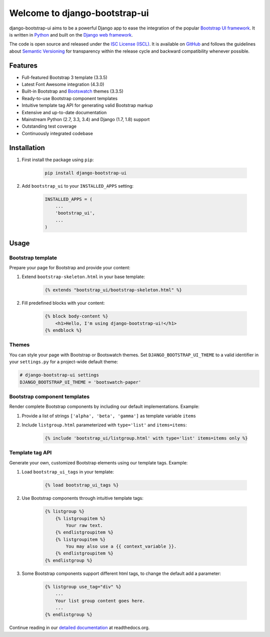 Welcome to django-bootstrap-ui
==============================

.. image:: https://img.shields.io/travis/timorieber/django-bootstrap-ui.svg?branch=master
    :target: https://travis-ci.org/timorieber/django-bootstrap-ui

.. image:: https://img.shields.io/coveralls/timorieber/django-bootstrap-ui/master.svg
    :target: https://coveralls.io/r/timorieber/django-bootstrap-ui?branch=master

.. image:: https://img.shields.io/pypi/v/django-bootstrap-ui.svg
    :target: https://pypi.python.org/pypi/django-bootstrap-ui

.. image:: https://img.shields.io/pypi/l/django-bootstrap-ui.svg
    :target: http://en.wikipedia.org/wiki/ISC_license

.. image:: https://readthedocs.org/projects/django-bootstrap-ui/badge/?version=latest
    :target: http://django-bootstrap-ui.readthedocs.org/latest/

django-bootstrap-ui aims to be a powerful Django app to ease the integration of the popular `Bootstrap UI framework`_. It is written in `Python`_ and built on the `Django web framework <https://www.djangoproject.com/>`_.

The code is open source and released under the `ISC License (ISCL)`_. It is available on `GitHub`_ and follows the guidelines about `Semantic Versioning`_ for transparency within the release cycle and backward compatibility whenever possible.

.. _Bootstrap UI framework: http://getbootstrap.com/
.. _Python: https://www.python.org/
.. _Django web framework: https://www.djangoproject.com/
.. _ISC License (ISCL): http://en.wikipedia.org/wiki/ISC_license
.. _Semantic Versioning: http://semver.org/
.. _GitHub: https://github.com/timorieber/django-bootstrap-ui

Features
--------

* Full-featured Bootstrap 3 template (3.3.5)
* Latest Font Awesome integration (4.3.0)
* Built-in Bootstrap and `Bootswatch`_ themes (3.3.5)
* Ready-to-use Bootstrap component templates
* Intuitive template tag API for generating valid Bootstrap markup
* Extensive and up-to-date documentation
* Mainstream Python (2.7, 3.3, 3.4) and Django (1.7, 1.8) support
* Outstanding test coverage
* Continuously integrated codebase

.. _Bootswatch: https://bootswatch.com/

Installation
------------

#. First install the package using ``pip``:

    .. code:: bash

        pip install django-bootstrap-ui

#. Add ``bootstrap_ui`` to your ``INSTALLED_APPS`` setting:

    .. code:: python

        INSTALLED_APPS = (
            ...
            'bootstrap_ui',
            ...
        )

Usage
-----

Bootstrap template
******************

Prepare your page for Bootstrap and provide your content:

#. Extend ``bootstrap-skeleton.html`` in your base template:

    .. code:: Django

        {% extends "bootstrap_ui/bootstrap-skeleton.html" %}

#. Fill predefined blocks with your content:

    .. code:: Django

        {% block body-content %}
            <h1>Hello, I'm using django-bootstrap-ui!</h1>
        {% endblock %}

Themes
******

You can style your page with Bootstrap or Bootswatch themes. Set ``DJANGO_BOOTSTRAP_UI_THEME`` to a valid identifier in your ``settings.py`` for a project-wide default theme:

.. code:: python

    # django-bootstrap-ui settings
    DJANGO_BOOTSTRAP_UI_THEME = 'bootswatch-paper'

Bootstrap component templates
*****************************

Render complete Bootstrap components by including our default implementations. Example:

#. Provide a list of strings ``['alpha', 'beta', 'gamma']`` as template variable ``items``

#. Include ``listgroup.html`` parameterized with ``type='list'`` and ``items=items``:

    .. code:: Django

        {% include 'bootstrap_ui/listgroup.html' with type='list' items=items only %}

Template tag API
****************

Generate your own, customized Bootstrap elements using our template tags. Example:

#. Load ``bootstrap_ui_tags`` in your template:

    .. code:: Django

        {% load bootstrap_ui_tags %}

#. Use Bootstrap components through intuitive template tags:

    .. code:: Django

        {% listgroup %}
            {% listgroupitem %}
                Your raw text.
            {% endlistgroupitem %}
            {% listgroupitem %}
                You may also use a {{ context_variable }}.
            {% endlistgroupitem %}
        {% endlistgroup %}

#. Some Bootstrap components support different html tags, to change the default add a parameter:

    .. code:: Django

        {% listgroup use_tag="div" %}
            ...
            Your list group content goes here.
            ...
        {% endlistgroup %}

Continue reading in our `detailed documentation <https://django-bootstrap-ui.readthedocs.org>`_ at readthedocs.org.
